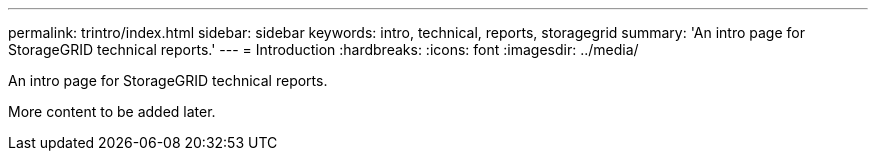 ---
permalink: trintro/index.html
sidebar: sidebar
keywords: intro, technical, reports, storagegrid
summary: 'An intro page for StorageGRID technical reports.'
---
= Introduction
:hardbreaks:
:icons: font
:imagesdir: ../media/

[.lead]
An intro page for StorageGRID technical reports.

More content to be added later.

